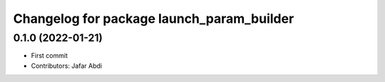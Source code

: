 ^^^^^^^^^^^^^^^^^^^^^^^^^^^^^^^^^^^^^^^^^^
Changelog for package launch_param_builder
^^^^^^^^^^^^^^^^^^^^^^^^^^^^^^^^^^^^^^^^^^

0.1.0 (2022-01-21)
------------------
* First commit
* Contributors: Jafar Abdi
